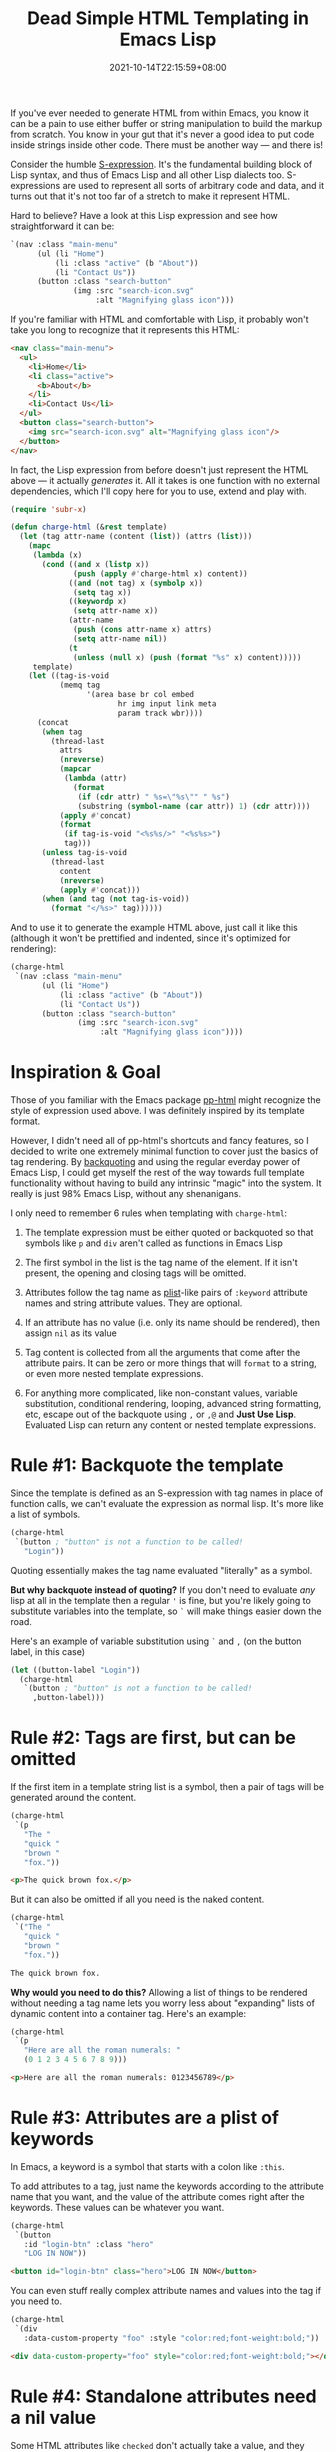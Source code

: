 #+TITLE: Dead Simple HTML Templating in Emacs Lisp
#+SLUG: dead-simple-emacs-lisp-templating
#+DATE: 2021-10-14T22:15:59+08:00
#+DESCRIPTION: A lispy, single-function templating engine that has only a few key rules to remember. Use what you already know about Emacs Lisp to get you the rest of the way.

If you've ever needed to generate HTML from within Emacs, you know it can be a pain to use either buffer or string manipulation to build the markup from scratch. You know in your gut that it's never a good idea to put code inside strings inside other code. There must be another way --- and there is!

Consider the humble [[https://en.wikipedia.org/wiki/S-expression][S-expression]]. It's the fundamental building block of Lisp syntax, and thus of Emacs Lisp and all other Lisp dialects too. S-expressions are used to represent all sorts of arbitrary code and data, and it turns out that it's not too far of a stretch to make it represent HTML.

Hard to believe? Have a look at this Lisp expression and see how straightforward it can be:

#+name: example
#+begin_src emacs-lisp :exports code :eval never
`(nav :class "main-menu"
      (ul (li "Home")
          (li :class "active" (b "About"))
          (li "Contact Us"))
      (button :class "search-button"
              (img :src "search-icon.svg"
                   :alt "Magnifying glass icon")))
#+end_src

If you're familiar with HTML and comfortable with Lisp, it probably won't take you long to recognize that it represents this HTML:

#+begin_src emacs-lisp :exports results :results raw :cache yes :noweb yes :wrap "src html :exports code :eval never"
(require 'charge)
(charge-prettify-html
 (charge-html
  <<example>>))
#+end_src

#+RESULTS[b974780ebe3406c6b3e388f23d568602c1598f1d]:
#+begin_src html :exports code :eval never
<nav class="main-menu">
  <ul>
    <li>Home</li>
    <li class="active">
      <b>About</b>
    </li>
    <li>Contact Us</li>
  </ul>
  <button class="search-button">
    <img src="search-icon.svg" alt="Magnifying glass icon"/>
  </button>
</nav>
#+end_src

In fact, the Lisp expression from before doesn't just represent the HTML above --- it actually /generates/ it. All it takes is one function with no external dependencies, which I'll copy here for you to use, extend and play with.

#+begin_src emacs-lisp :exports code :eval never
(require 'subr-x)

(defun charge-html (&rest template)
  (let (tag attr-name (content (list)) (attrs (list)))
    (mapc
     (lambda (x)
       (cond ((and x (listp x))
              (push (apply #'charge-html x) content))
             ((and (not tag) x (symbolp x))
              (setq tag x))
             ((keywordp x)
              (setq attr-name x))
             (attr-name
              (push (cons attr-name x) attrs)
              (setq attr-name nil))
             (t
              (unless (null x) (push (format "%s" x) content)))))
     template)
    (let ((tag-is-void
           (memq tag
                 '(area base br col embed
                        hr img input link meta
                        param track wbr))))
      (concat
       (when tag
         (thread-last
           attrs
           (nreverse)
           (mapcar
            (lambda (attr)
              (format
               (if (cdr attr) " %s=\"%s\"" " %s")
               (substring (symbol-name (car attr)) 1) (cdr attr))))
           (apply #'concat)
           (format
            (if tag-is-void "<%s%s/>" "<%s%s>")
            tag)))
       (unless tag-is-void
         (thread-last
           content
           (nreverse)
           (apply #'concat)))
       (when (and tag (not tag-is-void))
         (format "</%s>" tag))))))
#+end_src

And to use it to generate the example HTML above, just call it like this (although it won't be prettified and indented, since it's optimized for rendering):

#+begin_src emacs-lisp :exports code :eval never
(charge-html
 `(nav :class "main-menu"
       (ul (li "Home")
           (li :class "active" (b "About"))
           (li "Contact Us"))
       (button :class "search-button"
               (img :src "search-icon.svg"
                    :alt "Magnifying glass icon"))))
#+end_src

* Inspiration & Goal
Those of you familiar with the Emacs package [[https://github.com/Kinneyzhang/pp-html][pp-html]] might recognize the style of expression used above. I was definitely inspired by its template format.

However, I didn't need all of pp-html's shortcuts and fancy features, so I decided to write one extremely minimal function to cover just the basics of tag rendering. By [[https://www.gnu.org/software/emacs/manual/html_node/elisp/Backquote.html][backquoting]] and using the regular everday power of Emacs Lisp, I could get myself the rest of the way towards full template functionality without having to build any intrinsic "magic" into the system. It really is just 98% Emacs Lisp, without any shenanigans.

I only need to remember 6 rules when templating with ~charge-html~:
#+BEGIN_COMFY
1. The template expression must be either quoted or backquoted so that symbols like ~p~ and ~div~ aren't called as functions in Emacs Lisp

2. The first symbol in the list is the tag name of the element. If it isn't present, the opening and closing tags will be omitted.

3. Attributes follow the tag name as [[https://www.gnu.org/software/emacs/manual/html_node/elisp/Property-Lists.html][plist]]-like pairs of ~:keyword~ attribute names and string attribute values. They are optional.

4. If an attribute has no value (i.e. only its name should be rendered), then assign ~nil~ as its value

5. Tag content is collected from all the arguments that come after the attribute pairs. It can be zero or more things that will ~format~ to a string, or even more nested template expressions.

6. For anything more complicated, like non-constant values, variable substitution, conditional rendering, looping, advanced string formatting, etc, escape out of the backquote using ~,~ or ~,@~ and *Just Use Lisp*. Evaluated Lisp can return any content or nested template expressions.
#+END_COMFY

* Rule #1: Backquote the template
Since the template is defined as an S-expression with tag names in place of function calls, we can't evaluate the expression as normal lisp. It's more like a list of symbols.

#+begin_src emacs-lisp :eval never
(charge-html
 `(button ; "button" is not a function to be called!
   "Login"))
#+end_src

Quoting essentially makes the tag name evaluated "literally" as a symbol.

*But why backquote instead of quoting?* If you don't need to evaluate /any/ lisp at all in the template then a regular ='= is fine, but you're likely going to substitute variables into the template, so =`= will make things easier down the road.

Here's an example of variable substitution using =`= and =,= (on the button label, in this case)

#+begin_src emacs-lisp :eval never
(let ((button-label "Login"))
  (charge-html
   `(button ; "button" is not a function to be called!
     ,button-label)))
#+end_src

* Rule #2: Tags are first, but can be omitted
If the first item in a template string list is a symbol, then a pair of tags will be generated around the content.

#+begin_src emacs-lisp :exports both :results raw :wrap "src html :eval never" :cache yes
(charge-html
 `(p
   "The "
   "quick "
   "brown "
   "fox."))
#+end_src

#+RESULTS[5e4117c9c85bc82479c907e90ad626541bea6db9]:
#+begin_src html :eval never
<p>The quick brown fox.</p>
#+end_src

But it can also be omitted if all you need is the naked content.

#+begin_src emacs-lisp :exports both :results raw :wrap "src html :eval never"
(charge-html
 `("The "
   "quick "
   "brown "
   "fox."))
#+end_src

#+RESULTS:
#+begin_src html :eval never
The quick brown fox.
#+end_src

*Why would you need to do this?* Allowing a list of things to be rendered without needing a tag name lets you worry less about "expanding" lists of dynamic content into a container tag. Here's an example:

#+begin_src emacs-lisp :exports both :results raw :wrap "src html :eval never" :cache yes
(charge-html
 `(p
   "Here are all the roman numerals: "
   (0 1 2 3 4 5 6 7 8 9)))
#+end_src

#+RESULTS[0887b49f04fe7435eb31c3e1d41f56e367721f80]:
#+begin_src html :eval never
<p>Here are all the roman numerals: 0123456789</p>
#+end_src

* Rule #3: Attributes are a plist of keywords
In Emacs, a keyword is a symbol that starts with a colon like ~:this~.

To add attributes to a tag, just name the keywords according to the attribute name that you want, and the value of the attribute comes right after the keywords. These values can be whatever you want.

#+begin_src emacs-lisp :exports both :results raw :wrap "src html :eval never" :cache yes
(charge-html
 `(button
   :id "login-btn" :class "hero"
   "LOG IN NOW"))
#+end_src

#+RESULTS[b80a3ee9a48126b8f44671ceaf8a12837fcb03d1]:
#+begin_src html :eval never
<button id="login-btn" class="hero">LOG IN NOW</button>
#+end_src

You can even stuff really complex attribute names and values into the tag if you need to.

#+begin_src emacs-lisp :exports both :results raw :wrap "src html :eval never" :cache yes
(charge-html
 `(div
   :data-custom-property "foo" :style "color:red;font-weight:bold;"))
#+end_src

#+RESULTS[4824e8966bd661e63307829a64fabc7ab4339a20]:
#+begin_src html :eval never
<div data-custom-property="foo" style="color:red;font-weight:bold;"></div>
#+end_src

* Rule #4: Standalone attributes need a nil value
Some HTML attributes like ~checked~ don't actually take a value, and they exist in the opening tag just on their own. In that case, the template needs to follow that keyword with a ~nil~ value.

#+begin_src emacs-lisp :exports both :results raw :wrap "src html :eval never" :cache yes
(charge-html
 `(input
   :type "checkbox" :value "foo" :checked nil))
#+end_src

#+RESULTS[a3a4d077281b47ac133cdc68ef868522844dd6cf]:
#+begin_src html :eval never
<input type="checkbox" value="foo" checked/>
#+end_src

If you still want a value on an attribute but it must be an empty string, then you'll need exactly that.

#+begin_src emacs-lisp :exports both :results raw :wrap "src html :eval never" :cache yes
(charge-html
 `(img
   :src "placeholder.png" :alt ""))
#+end_src

#+RESULTS[af5207ed4096724d85938c8accd3a7ff4e491aee]:
#+begin_src html :eval never
<img src="placeholder.png" alt=""/>
#+end_src

* Rule #5: The rest is tag content
Everything that comes after the tag name and attribute key-value pairs will be treated as the tag's inner content. Anything that supports being formatted as a string is fair game here.

#+begin_src emacs-lisp :exports both :results raw :wrap "src html :eval never" :cache yes
(charge-html
 `(section
   :class "example"
   ;; anything after this point in the list is stringified
   "foo"
   7
   test
   (1 2 3)))
#+end_src

#+RESULTS[a02e152d02bc740f9f720ab7a61df5882cc9c23f]:
#+begin_src html :eval never
<section class="example">foo7test123</section>
#+end_src

And of course, it's completely optional in case you specifically need nothing in the tag.

#+begin_src emacs-lisp :exports both :results raw :wrap "src html :eval never" :cache yes
(charge-html
 `(a :name "test"))
#+end_src

#+RESULTS[c54a8725e09630853375ead6d9b8058a55116568]:
#+begin_src html :eval never
<a name="test"></a>
#+end_src

Oh, and tags can have more template strings as their content too (otherwise it would be a pretty useless templating engine, eh?)

#+begin_src emacs-lisp :exports both :results raw :wrap "src html :eval never" :cache yes
(charge-html
 `(p "The " (b "quick") " brown fox"))
#+end_src

#+RESULTS[e20f9ec3b5e9e1bd029b8e59d938d2e197c17f28]:
#+begin_src html :eval never
<p>The <b>quick</b> brown fox</p>
#+end_src

* Rule #6: Use lisp for anything more fancy
If you need formatting, concatenating, joining, mapping, looping, conditionals, filtering, sorting, or number of things templating engines usually provide, just use Emacs Lisp! It's at your disposal, even with a template.

#+begin_src emacs-lisp :exports both :results raw :wrap "src html :eval never" :cache yes
(require 'seq)

(let ((some-primes '(2 3 5 7 11 13 17 19)))
  (charge-html
   `(ol
     "Prime numbers under ten: "
     ,(mapcar
       (lambda (x) `(li ,x))
       (seq-filter
        (lambda (x) (< x 10))
        some-primes)))))
#+end_src

#+RESULTS[70b8a5195506c3d80fb75260fcf223089de4a2e8]:
#+begin_src html :eval never
<ol>Prime numbers under ten: <li>2</li><li>3</li><li>5</li><li>7</li></ol>
#+end_src

* Next, a static website generator
~charge-html~ is actually the cornerstone of my personal static website generator =charge.el=, which I'm still actively developing. But to give you an idea of its power despite its simplicity, this whole blog is now generated using it!

Have a look at my progress on =charge.el= [[https://github.com/hungyiloo/doom-emacs-conf/blob/master/lisp/charge.el][here, on GitHub]]. You can also look at [[https://github.com/hungyiloo/hungyi.net][the source code for my blog]] to see how I'm using ~charge-html~ to generate these components:
- [[https://github.com/hungyiloo/hungyi.net/blob/master/templates/base-template.el][Main template and site theme]]
- [[https://github.com/hungyiloo/hungyi.net/blob/master/templates/blog-index-template.el][List of blog posts]]
- [[https://github.com/hungyiloo/hungyi.net/blob/master/templates/page-template.el][A single blog post]] (the one you're looking at right now)
